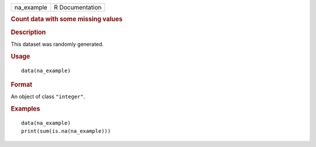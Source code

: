 .. container::

   ========== ===============
   na_example R Documentation
   ========== ===============

   .. rubric:: Count data with some missing values
      :name: count-data-with-some-missing-values

   .. rubric:: Description
      :name: description

   This dataset was randomly generated.

   .. rubric:: Usage
      :name: usage

   ::

      data(na_example)

   .. rubric:: Format
      :name: format

   An object of class ``"integer"``.

   .. rubric:: Examples
      :name: examples

   ::

      data(na_example)
      print(sum(is.na(na_example)))
